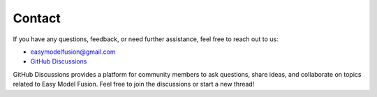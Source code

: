 =======================================================
Contact
=======================================================

If you have any questions, feedback, or need further assistance, feel free to reach out to us:

* easymodelfusion@gmail.com
* `GitHub Discussions <https://github.com/easy-model-fusion/discussions>`_

GitHub Discussions provides a platform for community members to ask questions, share ideas, and collaborate on topics related to Easy Model Fusion. Feel free to join the discussions or start a new thread!
